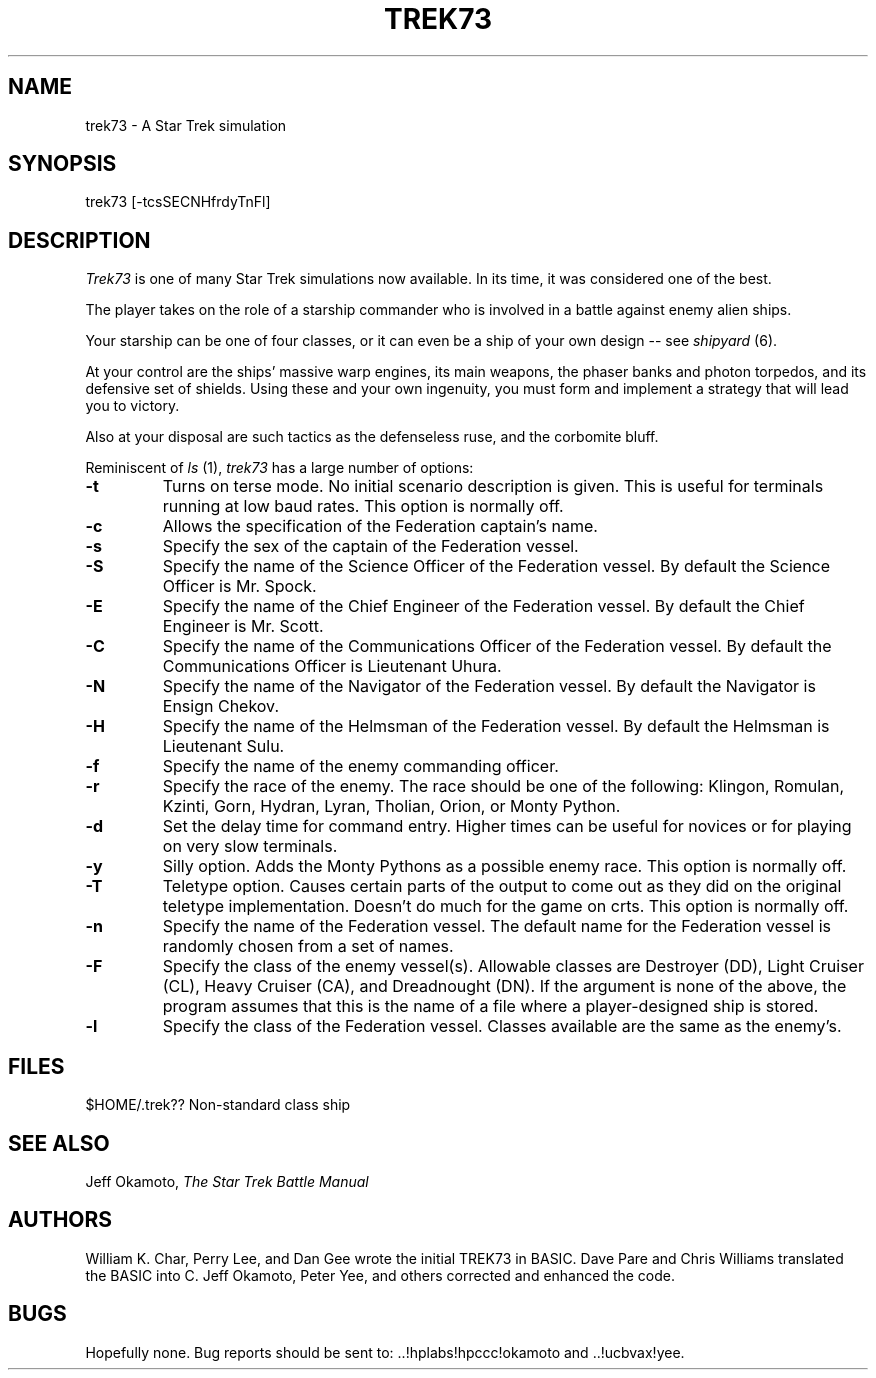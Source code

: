 .TH TREK73 6 "04 Mar 1986"
.UC 4
.SH NAME
trek73 - A Star Trek simulation
.SH SYNOPSIS
trek73 [-tcsSECNHfrdyTnFl]
.SH DESCRIPTION
.PP
.I Trek73
is one of many Star Trek simulations now available.
In its time, it was considered one of the best.
.PP
The player takes on the role of a starship commander
who is involved in a battle against enemy alien ships.
.PP
Your starship can be one of four classes, or it can
even be a ship of your own design -- see 
.I shipyard
(6).
.PP
At your control are the ships' massive warp engines,
its main weapons, the phaser banks and photon torpedos,
and its defensive set of shields.
Using these and your own ingenuity, you must form and
implement a strategy that will lead you to victory.
.PP
Also at your disposal are such tactics as the defenseless ruse,
and the corbomite bluff.
.PP
Reminiscent of
.I ls
(1),
.I trek73
has a large number of options:
.TP
.B \-t
Turns on terse mode.
No initial scenario description is given.
This is useful for terminals running at low baud rates.
This option is normally off.
.TP
.B \-c
Allows the specification of the Federation captain's name.
.TP
.B \-s
Specify the sex of the captain of the Federation vessel.
.TP
.B \-S
Specify the name of the Science Officer of the Federation vessel.
By default the Science Officer is Mr. Spock.
.TP
.B \-E
Specify the name of the Chief Engineer of the Federation vessel.
By default the Chief Engineer is Mr. Scott.
.TP
.B \-C
Specify the name of the Communications Officer of the Federation vessel.
By default the Communications Officer is Lieutenant Uhura.
.TP
.B \-N
Specify the name of the Navigator of the Federation vessel.
By default the Navigator is Ensign Chekov.
.TP
.B \-H
Specify the name of the Helmsman of the Federation vessel.
By default the Helmsman is Lieutenant Sulu.
.TP
.B \-f
Specify the name of the enemy commanding officer.
.TP
.B \-r
Specify the race of the enemy.
The race should be one of the following:
Klingon, Romulan, Kzinti, Gorn, Hydran, Lyran, Tholian, Orion,
or Monty Python.
.TP
.B \-d
Set the delay time for command entry.
Higher times can be useful for novices or for playing on very slow
terminals.
.TP
.B \-y
Silly option.
Adds the Monty Pythons as a possible enemy race.
This option is normally off.
.TP
.B \-T
Teletype option.
Causes certain parts of the output to come out as they did on the
original teletype implementation.
Doesn't do much for the game on crts.
This option is normally off.
.TP
.B \-n
Specify the name of the Federation vessel.
The default name for the Federation vessel is randomly chosen from a
set of names.
.TP
.B \-F
Specify the class of the enemy vessel(s).
Allowable classes are Destroyer (DD), Light Cruiser (CL),
Heavy Cruiser (CA), and Dreadnought (DN).
If the argument is none of the above, the program assumes that this is
the name of a file where a player-designed ship is stored.
.TP
.B \-l
Specify the class of the Federation vessel.
Classes available are the same as the enemy's.
.SH FILES
.TP
$HOME/.trek??	Non-standard class ship
.SH SEE ALSO
Jeff Okamoto,
.I "The Star Trek Battle Manual"
.SH AUTHORS
William K. Char, Perry Lee, and Dan Gee 
wrote the initial TREK73 in BASIC.
Dave Pare and Chris Williams translated the BASIC into C.
Jeff Okamoto, Peter Yee, and others corrected and enhanced the code.
.SH BUGS
Hopefully none.
Bug reports should be sent to: ..!hplabs!hpccc!okamoto and ..!ucbvax!yee.
